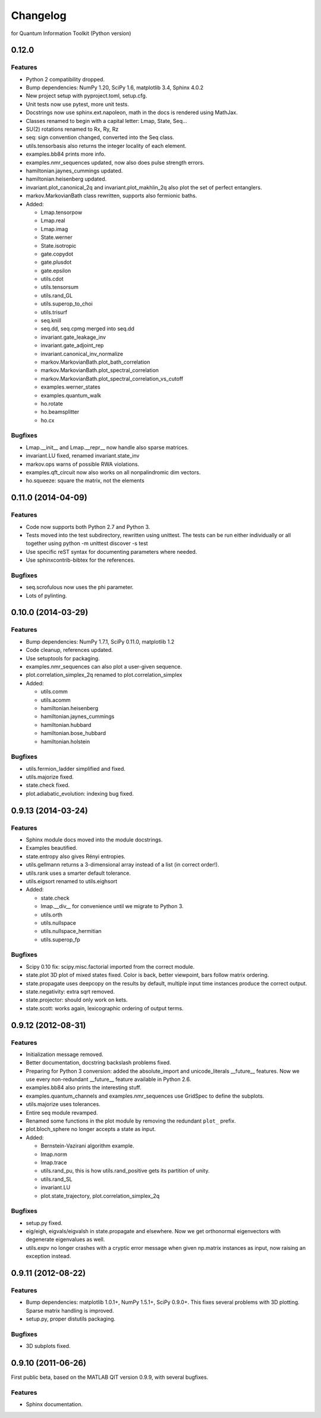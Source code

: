 Changelog
=========

for Quantum Information Toolkit (Python version)


0.12.0
------

Features
~~~~~~~~

* Python 2 compatibility dropped.
* Bump dependencies: NumPy 1.20, SciPy 1.6, matplotlib 3.4, Sphinx 4.0.2
* New project setup with pyproject.toml, setup.cfg.
* Unit tests now use pytest, more unit tests.
* Docstrings now use sphinx.ext.napoleon, math in the docs is rendered using MathJax.
* Classes renamed to begin with a capital letter: Lmap, State, Seq...
* SU(2) rotations renamed to Rx, Ry, Rz
* seq: sign convention changed, converted into the Seq class.
* utils.tensorbasis also returns the integer locality of each element.
* examples.bb84 prints more info.
* examples.nmr_sequences updated, now also does pulse strength errors.
* hamiltonian.jaynes_cummings updated.
* hamiltonian.heisenberg updated.
* invariant.plot_canonical_2q and invariant.plot_makhlin_2q also plot the set of perfect entanglers.
* markov.MarkovianBath class rewritten, supports also fermionic baths.
* Added:

  + Lmap.tensorpow
  + Lmap.real
  + Lmap.imag
  + State.werner
  + State.isotropic
  + gate.copydot
  + gate.plusdot
  + gate.epsilon
  + utils.cdot
  + utils.tensorsum
  + utils.rand_GL
  + utils.superop_to_choi
  + utils.trisurf
  + seq.knill
  + seq.dd, seq.cpmg merged into seq.dd
  + invariant.gate_leakage_inv
  + invariant.gate_adjoint_rep
  + invariant.canonical_inv_normalize
  + markov.MarkovianBath.plot_bath_correlation
  + markov.MarkovianBath.plot_spectral_correlation
  + markov.MarkovianBath.plot_spectral_correlation_vs_cutoff
  + examples.werner_states
  + examples.quantum_walk
  + ho.rotate
  + ho.beamsplitter
  + ho.cx

Bugfixes
~~~~~~~~

* Lmap.__init__ and Lmap.__repr__ now handle also sparse matrices.
* invariant.LU fixed, renamed invariant.state_inv
* markov.ops warns of possible RWA violations.
* examples.qft_circuit now also works on all nonpalindromic dim vectors.
* ho.squeeze: square the matrix, not the elements



0.11.0 (2014-04-09)
-------------------

Features
~~~~~~~~

* Code now supports both Python 2.7 and Python 3.
* Tests moved into the test subdirectory, rewritten using unittest.
  The tests can be run either individually or all together using
  python -m unittest discover -s test
* Use specific reST syntax for documenting parameters where needed.
* Use sphinxcontrib-bibtex for the references.

Bugfixes
~~~~~~~~

* seq.scrofulous now uses the phi parameter.
* Lots of pylinting.


0.10.0 (2014-03-29)
-------------------

Features
~~~~~~~~

* Bump dependencies: NumPy 1.7.1, SciPy 0.11.0, matplotlib 1.2
* Code cleanup, references updated.
* Use setuptools for packaging.
* examples.nmr_sequences can also plot a user-given sequence.
* plot.correlation_simplex_2q renamed to plot.correlation_simplex
* Added:

  + utils.comm
  + utils.acomm
  + hamiltonian.heisenberg
  + hamiltonian.jaynes_cummings
  + hamiltonian.hubbard
  + hamiltonian.bose_hubbard
  + hamiltonian.holstein

Bugfixes
~~~~~~~~

* utils.fermion_ladder simplified and fixed.
* utils.majorize fixed.
* state.check fixed.
* plot.adiabatic_evolution: indexing bug fixed.


0.9.13 (2014-03-24)
-------------------

Features
~~~~~~~~

* Sphinx module docs moved into the module docstrings.
* Examples beautified.
* state.entropy also gives Rényi entropies.
* utils.gellmann returns a 3-dimensional array instead of a list (in correct order!).
* utils.rank uses a smarter default tolerance.
* utils.eigsort renamed to utils.eighsort
* Added:

  + state.check
  + lmap.__div__ for convenience until we migrate to Python 3.
  + utils.orth
  + utils.nullspace
  + utils.nullspace_hermitian
  + utils.superop_fp

Bugfixes
~~~~~~~~

* Scipy 0.10 fix: scipy.misc.factorial imported from the correct module.
* state.plot 3D plot of mixed states fixed. Color is
  back, better viewpoint, bars follow matrix ordering.
* state.propagate uses deepcopy on the results by default,
  multiple input time instances produce the correct output.
* state.negativity: extra sqrt removed.
* state.projector: should only work on kets.
* state.scott: works again, lexicographic ordering of output terms.


0.9.12 (2012-08-31)
-------------------

Features
~~~~~~~~

* Initialization message removed.
* Better documentation, docstring backslash problems fixed.
* Preparing for Python 3 conversion: added the absolute_import and
  unicode_literals __future__ features. Now we use every non-redundant
  __future__ feature available in Python 2.6.
* examples.bb84 also prints the interesting stuff.
* examples.quantum_channels and examples.nmr_sequences use GridSpec to define the subplots.
* utils.majorize uses tolerances.
* Entire seq module revamped.
* Renamed some functions in the plot module by removing the redundant ``plot_`` prefix.
* plot.bloch_sphere no longer accepts a state as input.
* Added:

  + Bernstein-Vazirani algorithm example.
  + lmap.norm
  + lmap.trace
  + utils.rand_pu, this is how utils.rand_positive gets its partition of unity.
  + utils.rand_SL
  + invariant.LU
  + plot.state_trajectory, plot.correlation_simplex_2q

Bugfixes
~~~~~~~~

* setup.py fixed.
* eig/eigh, eigvals/eigvalsh in state.propagate and elsewhere.
  Now we get orthonormal eigenvectors with degenerate eigenvalues as well.
* utils.expv no longer crashes with a cryptic error message when
  given np.matrix instances as input, now raising an exception instead.


0.9.11 (2012-08-22)
-------------------

Features
~~~~~~~~

* Bump dependencies: matplotlib 1.0.1+, NumPy 1.5.1+, SciPy 0.9.0+.
  This fixes several problems with 3D plotting.
  Sparse matrix handling is improved.
* setup.py, proper distutils packaging.

Bugfixes
~~~~~~~~

* 3D subplots fixed.


0.9.10 (2011-06-26)
-------------------

First public beta, based on the MATLAB QIT version 0.9.9, with several bugfixes.

Features
~~~~~~~~

* Sphinx documentation.
